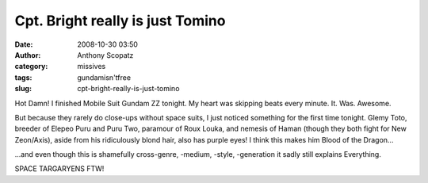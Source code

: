 Cpt. Bright really is just Tomino
#################################
:date: 2008-10-30 03:50
:author: Anthony Scopatz
:category: missives
:tags: gundamisn'tfree
:slug: cpt-bright-really-is-just-tomino

Hot Damn! I finished Mobile Suit Gundam ZZ tonight. My heart was
skipping beats every minute. It. Was. Awesome.

But because they rarely do close-ups without space suits, I just noticed
something for the first time tonight. Glemy Toto, breeder of Elepeo Puru
and Puru Two, paramour of Roux Louka, and nemesis of Haman (though they
both fight for New Zeon/Axis), aside from his ridiculously blond hair,
also has purple eyes! I think this makes him Blood of the Dragon...

...and even though this is shamefully cross-genre, -medium, -style,
-generation it sadly still explains Everything.

SPACE TARGARYENS FTW!
